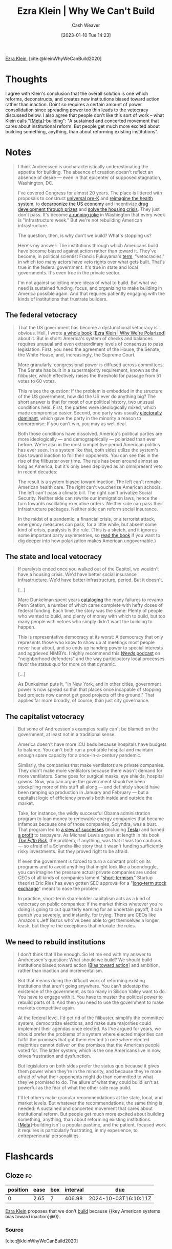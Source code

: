 :PROPERTIES:
:ROAM_REFS: [cite:@kleinWhyWeCanBuild2020]
:ID:       2ff2cbd5-43a3-4c54-bb11-d7e4f34a0bfc
:LAST_MODIFIED: [2023-08-23 Wed 09:38]
:END:
#+title: Ezra Klein | Why We Can't Build
#+hugo_custom_front_matter: :slug "2ff2cbd5-43a3-4c54-bb11-d7e4f34a0bfc"
#+author: Cash Weaver
#+date: [2023-01-10 Tue 14:23]
#+filetags: :reference:

[[id:eb439673-53b5-4e7b-b31e-e0adebaf2d40][Ezra Klein]], [cite:@kleinWhyWeCanBuild2020]

* Thoughts
I agree with Klein's conclusion that the overall solution is one which reforms, deconstructs, and creates new institutions biased toward action rather than inaction. Doint so requires a certain amount of power consolidation since spreading power too thin leads to the vetocracy discussed below. I also agree that people don't like this sort of work -- what Klein calls "[[[id:462b9154-2519-45e9-a4f5-35e7c32128c7][Meta]]]-building": "A sustained and concerted movement that cares about institutional reform. But people get much more excited about building something, anything, than about reforming existing institutions".
* Notes
#+begin_quote
I think Andreessen is uncharacteristically underestimating the appetite for building. The absence of creation doesn't reflect an absence of desire --- even in that epicenter of supposed stagnation, Washington, DC.

I've covered Congress for almost 20 years. The place is littered with proposals to construct [[https://www.congress.gov/bill/116th-congress/house-bill/4213/all-info][universal pre-K]] and [[https://www.congress.gov/bill/116th-congress/house-bill/2452][reimagine the health system]], to [[https://www.rollcall.com/2020/01/28/house-democrats-offer-plan-for-zero-carbon-emissions-by-2050/][decarbonize the US economy]] and incentivize [[https://www.congress.gov/bill/115th-congress/senate-bill/495/][drug development through prizes]] and [[https://www.warren.senate.gov/newsroom/press-releases/warren-and-colleagues-reintroduce-historic-legislation-to-confront-americas-housing-crisis][solve the housing crisis]]. They just don't pass. It's become [[https://theweek.com/articles/839005/all-infrastructure-weeks-ranked][a running joke]] in Washington that every week is "infrastructure week." But we're not rebuilding American infrastructure.

The question, then, is why don't we build? What's stopping us?

Here's my answer: The institutions through which Americans build have become biased against action rather than toward it. They've become, in political scientist Francis Fukuyama's [[https://www.vox.com/2016/10/26/13352946/francis-fukuyama-ezra-klein][term]], "vetocracies," in which too many actors have veto rights over what gets built. That's true in the federal government. It's true in state and local governments. It's even true in the private sector.

I'm not against soliciting more ideas of what to build. But what we need is sustained funding, focus, and organizing to make building in America possible again. And that requires patiently engaging with the kinds of institutions that frustrate builders.
#+end_quote
** The federal vetocracy

#+begin_quote
That the US government has become a dysfunctional vetocracy is obvious. Hell, I wrote [[http://whywerepolarized.com/][a whole book]] [[[id:4d5b6861-3b27-444a-a79d-e990b67d534e][Ezra Klein | Why We're Polarized]]] about it. But in short: America's system of checks and balances requires unusual and even extraordinary levels of consensus to pass legislation. First, you need the agreement of the House, the Senate, the White House, and, increasingly, the Supreme Court.

More granularly, congressional power is diffused across committees. The Senate has built in a supermajority requirement, known as the filibuster, which effectively raises the threshold for passage from 51 votes to 60 votes.

This raises the question: If the problem is embedded in the structure of the US government, how did the US ever do anything big? The short answer is that for most of our political history, two unusual conditions held. First, the parties were ideologically mixed, which made compromise easier. Second, one party was usually [[https://www.vox.com/policy-and-politics/2019/1/24/18193523/donald-trump-wall-shutdown-congress-polarization-frances-lee][electorally dominant]], which gave the party in the minority a reason to compromise: If you can't win, you may as well deal.

Both those conditions have dissolved. America's political parties are more ideologically --- and demographically --- polarized than ever before. We're also in the most competitive period American politics has ever seen. In a system like that, both sides utilize the system's bias toward inaction to foil their opponents. You can see this in the rise of the filibuster over time. The rule has been around almost as long as America, but it's only been deployed as an omnipresent veto in recent decades:

The result is a system biased toward inaction. The left can't remake American health care. The right can't voucherize American schools. The left can't pass a climate bill. The right can't privatize Social Security. Neither side can rewrite our immigration laws, hence the turn towards oscillating executive orders. Neither side can pass their infrastructure packages. Neither side can reform social insurance.

In the midst of a pandemic, a financial crisis, or a terrorist attack, emergency measures can pass, for a little while, but absent some kind of crisis, paralysis is the rule. (This is a sketch, and it ignores some important party asymmetries, so [[http://whywerepolarized.com/][read the book]] if you want to dig deeper into how polarization makes American ungovernable.)
#+end_quote
** The state and local vetocracy

#+begin_quote
If paralysis ended once you walked out of the Capitol, we wouldn't have a housing crisis. We'd have better social insurance infrastructure. We'd have better infrastructure, period. But it doesn't.

[...]

Marc Dunkelman spent years [[https://www.politico.com/news/magazine/2019/11/29/penn-station-robert-caro-073564][cataloging]] the many failures to revamp Penn Station, a number of which came complete with hefty doses of federal funding. Each time, the story was the same: Plenty of people who wanted to build, and plenty of money with which to build, but too many people with vetoes who simply didn't want the building to happen.

This is representative democracy at its worst: A democracy that only represents those who know to show up at meetings most people never hear about, and so ends up handing power to special interests and aggrieved NIMBYs. I highly recommend this [[https://traffic.megaphone.fm/VMP4907461481.mp3][/Weeds/ podcast]] on "neighborhood defenders" and the way participatory local processes favor the status quo for more on that dynamic.

[...]

As Dunkelman puts it, "in New York, and in other cities, government power is now spread so thin that places once incapable of stopping bad projects now cannot get good projects off the ground." That applies far more broadly, of course, than just city governance.
#+end_quote
** The capitalist vetocracy

#+begin_quote
But some of Andreessen's examples really can't be blamed on the government, at least not in a traditional sense.

America doesn't have more ICU beds because hospitals have budgets to balance. You can't both run a profitable hospital and maintain enough spare capacity for a once-in-a-century pandemic.

Similarly, the companies that make ventilators are private companies. They didn't make more ventilators because there wasn't demand for more ventilators. Same goes for surgical masks, eye shields, hospital gowns. Now, you can argue the government should've been stockpiling more of this stuff all along --- and definitely should have been ramping up production in January and February --- but a capitalist logic of efficiency prevails both inside and outside the market.

Take, for instance, the wildly successful Obama administration program to loan money to renewable energy companies that became infamous because one of those companies, Solyndra, was a bust. That program led to [[https://whyy.org/articles/the-obama-solar-success-story-that-nobody-talks-about/][a slew of successes]] (including [[https://www.mercurynews.com/2014/12/29/loan-program-that-funded-solyndra-finds-success-in-tesla-and-many-others/][Tesla]]) and turned [[https://www.csmonitor.com/Business/In-Gear/2016/1017/Solyndra-who-The-Energy-Department-s-loan-program-is-now-profitable][a profit]] to taxpayers. As Michael Lewis argues at length in his book [[https://www.amazon.com/dp/B07FFCMSCX/ref=dp-kindle-redirect?ascsubtag=%5B%5Dvx%5Bp%5D20992510%5Bt%5Dw%5Br%5Dscholars-stage.org%5Bd%5DD&_encoding=UTF8&btkr=1][/The Fifth Risk/]], the problem, if anything, was that it was too cautious --- so afraid of a Solyndra-like story that it wasn't funding sufficiently risky investments. But they proved right to be afraid.

If even the government is forced to turn a constant profit on its programs and to avoid anything that might look like a boondoggle, you can imagine the pressure actual private companies are under. CEOs of all kinds of companies lament "[[https://rooseveltinstitute.org/understanding-and-ending-short-termism-new-papers-roosevelt/][short-termism]]." Startup theorist Eric Ries has even gotten SEC approval for a "[[https://www.vox.com/recode/2019/5/22/18629621/long-term-stock-exchange-explainer-capitalism-quarterly-earnings][long-term stock exchange]]" meant to ease the problem.

In practice, short-term shareholder capitalism acts as a kind of vetocracy on public companies: If the market thinks whatever you're doing is going to cut quarterly earning for an uncertain payoff, it can punish you severely, and instantly, for trying. There are CEOs like Amazon's Jeff Bezos who've been able to get themselves a longer leash, but they're the exceptions that infuriate the rules.
#+end_quote
** We need to rebuild institutions

#+begin_quote
I don't think that'll be enough. So let me end with my answer to Andreessen's question: What should we build? We should build institutions biased toward action [[[id:0a6b116f-5db9-4fcd-9a36-439d63e5a036][Bias toward action]]] and ambition, rather than inaction and incrementalism.

But that means doing the difficult work of reforming existing institutions that aren't going anywhere. You can't sidestep the existence of the government, as too many in Silicon Valley want to do. You have to engage with it. You have to muster the political power to rebuild parts of it. And then you need to use the government to make markets competitive again.

At the federal level, I'd get rid of the filibuster, simplify the committee system, democratize elections, and make sure majorities could implement their agendas once elected. As I've argued for years, we should prefer the problems of a system where elected majorities can fulfill the promises that got them elected to one where elected majorities cannot deliver on the promises that the American people voted for. The latter system, which is the one Americans live in now, drives frustration and dysfunction.

But legislators on both sides prefer the status quo because it gives them power when they're in the minority, and because they're more afraid of what their opponents might do than committed to what they've promised to do. The allure of what they could build isn't as powerful as the fear of what the other side may build.

I'll let others make granular recommendations at the state, local, and market levels. But whatever the recommendations, the same thing is needed: A sustained and concerted movement that cares about institutional reform. But people get much more excited about building something, anything, than about reforming existing institutions. [[[id:462b9154-2519-45e9-a4f5-35e7c32128c7][Meta]]]-building isn't a popular pastime, and the patient, focused work it requires is particularly frustrating, in my experience, to entrepreneurial personalities.
#+end_quote

* Flashcards
** Cloze :fc:
:PROPERTIES:
:FC_CREATED: 2023-01-12T15:01:30Z
:FC_TYPE:  cloze
:ID:       2c5cefbd-907c-491b-8628-48694503f20e
:FC_CLOZE_MAX: 0
:FC_CLOZE_TYPE: deletion
:END:
:REVIEW_DATA:
| position | ease | box | interval | due                  |
|----------+------+-----+----------+----------------------|
|        0 | 2.65 |   7 |   406.98 | 2024-10-03T16:10:11Z |
:END:

[[id:eb439673-53b5-4e7b-b31e-e0adebaf2d40][Ezra Klein]] proposes that we don't [[id:c0cb9a04-2e57-4da8-b221-03d84508e801][build]] because {{key American systems bias toward inaction}@0}.

*** Source
[cite:@kleinWhyWeCanBuild2020]
#+print_bibliography: